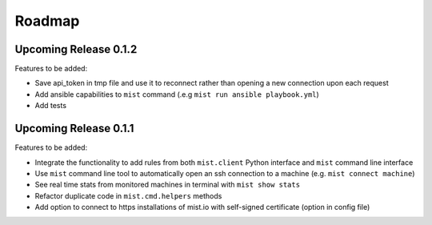 Roadmap
*******

Upcoming Release 0.1.2
======================

Features to be added:

* Save api_token in tmp file and use it to reconnect rather than opening a new connection upon each request
* Add ansible capabilities to ``mist`` command (.e.g ``mist run ansible playbook.yml``)
* Add tests

Upcoming Release 0.1.1
======================

Features to be added:

* Integrate the functionality to add rules from both ``mist.client`` Python interface and ``mist`` command line interface
* Use ``mist`` command line tool to automatically open an ssh connection to a machine (e.g. ``mist connect machine``)
* See real time stats from monitored machines in terminal with ``mist show stats``
* Refactor duplicate code in ``mist.cmd.helpers`` methods
* Add option to connect to https installations of mist.io with self-signed certificate (option in config file)